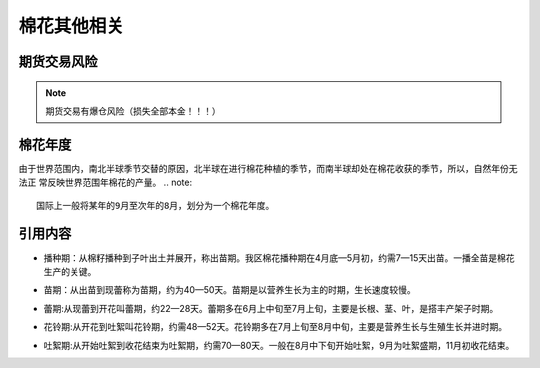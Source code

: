 棉花其他相关
=================================

期货交易风险
-------------

..  note::

	期货交易有爆仓风险（损失全部本金！！！）

棉花年度
-------------

由于世界范围内，南北半球季节交替的原因，北半球在进行棉花种植的季节，而南半球却处在棉花收获的季节，所以，自然年份无法正
常反映世界范围年棉花的产量。
..  note::
	
	国际上一般将某年的9月至次年的8月，划分为一个棉花年度。
	
引用内容
-------------
.. 播种期:
+ 播种期：从棉籽播种到子叶出土并展开，称出苗期。我区棉花播种期在4月底—5月初，约需7—15天出苗。一播全苗是棉花生产的关键。
.. 苗期:
+ 苗期：从出苗到现蕾称为苗期，约为40—50天。苗期是以营养生长为主的时期，生长速度较慢。
.. 蕾期:
+ 蕾期:从现蕾到开花叫蕾期，约22—28天。蕾期多在6月上中旬至7月上旬，主要是长根、茎、叶，是搭丰产架子时期。
.. 花铃期:
+ 花铃期:从开花到吐絮叫花铃期，约需48—52天。花铃期多在7月上旬至8月中旬，主要是营养生长与生殖生长并进时期。
.. 吐絮期:
+ 吐絮期:从开始吐絮到收花结束为吐絮期，约需70—80天。一般在8月中下旬开始吐絮，9月为吐絮盛期，11月初收花结束。


